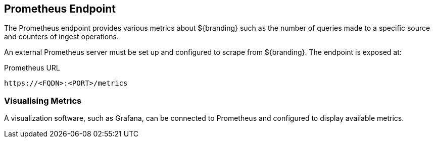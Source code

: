:title: Prometheus Endpoint
:type: endpoint
:status: published
:link: _prometheus_endpoint
:operations: metrics
:summary: Exposes a Prometheus endpoint of ${branding} metrics.
:order: 10

== {title}

The ((Prometheus endpoint)) provides various metrics about ${branding} such as the number of queries made
to a specific source and counters of ingest operations.

An external Prometheus server must be set up and configured to scrape from ${branding}. The
endpoint is exposed at:

.Prometheus URL
[source,https]
----
https://<FQDN>:<PORT>/metrics
----

=== Visualising Metrics

A visualization software, such as Grafana, can be connected to Prometheus and configured to display
available metrics.
